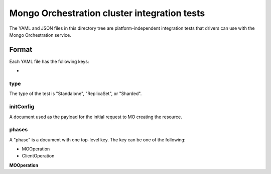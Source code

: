 =============================================
Mongo Orchestration cluster integration tests
=============================================

The YAML and JSON files in this directory tree are platform-independent 
integration tests that drivers can use with the Mongo Orchestration service.

Format
------

Each YAML file has the following keys:

- 

type
~~~~~~

The type of the test is "Standalone", "ReplicaSet", or "Sharded".

initConfig
~~~~~~~~~~~

A document used as the payload for the initial request to MO creating the resource.




phases
~~~~~~

A "phase" is a document with one top-level key. The key can be one of the following:

- MOOperation
- ClientOperation



**MOOperation**






